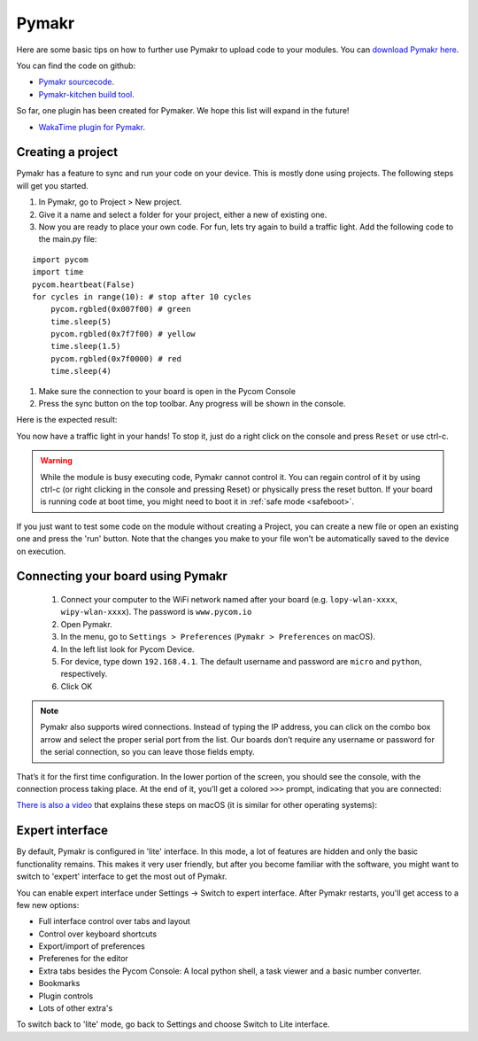

Pymakr
======

Here are some basic tips on how to further use Pymakr to upload code to your modules. You can `download Pymakr here <https://www.pycom.io/solutions/pymakr/>`_.

You can find the code on github:

- `Pymakr sourcecode <https://github.com/pycom/Pymakr>`_.
- `Pymakr-kitchen build tool <https://github.com/pycom/Pymakr-kitchen>`_.

So far, one plugin has been created for Pymaker. We hope this list will expand in the future!

- `WakaTime plugin for Pymakr <https://github.com/wakatime/eric6-wakatime/>`_.

Creating a project
------------------

Pymakr has a feature to sync and run your code on your device. This is mostly done using projects. The following steps will get you started.

#. In Pymakr, go to Project > New project.
#. Give it a name and select a folder for your project, either a new of existing one.
#. Now you are ready to place your own code. For fun, lets try again to build a traffic light. Add the following code to the main.py file:

::

    import pycom
    import time
    pycom.heartbeat(False)
    for cycles in range(10): # stop after 10 cycles 
        pycom.rgbled(0x007f00) # green
        time.sleep(5)
        pycom.rgbled(0x7f7f00) # yellow
        time.sleep(1.5)
        pycom.rgbled(0x7f0000) # red
        time.sleep(4)

#. Make sure the connection to your board is open in the Pycom Console
#. Press the sync button on the top toolbar. Any progress will be shown in the console.

Here is the expected result:

.. image:: images/traffic.gif
    :alt: Traffic light
    :align: center
    :scale: 60 %


You now have a traffic light in your hands! To stop it, just do a right click
on the console and press ``Reset`` or use ctrl-c.


.. Warning::

    While the module is busy executing code, Pymakr cannot control it. You can regain control of it by using ctrl-c (or right clicking in the console and pressing Reset) or physically press the reset button.
    If your board is running code at boot time, you might need to boot it in :ref:`safe mode <safeboot>`.


If you just want to test some code on the module without creating a Project, you can create a new file or open an existing one and press the 'run' button. 
Note that the changes you make to your file won't be automatically saved to the device on execution.


Connecting your board using Pymakr
----------------------------------

    1. Connect your computer to the WiFi network named after your board (e.g. ``lopy-wlan-xxxx``, ``wipy-wlan-xxxx``). The password is ``www.pycom.io``
    2. Open Pymakr.
    3. In the menu, go to ``Settings > Preferences`` (``Pymakr > Preferences`` on macOS).
    4. In the left list look for Pycom Device.
    5. For device, type down ``192.168.4.1``. The default username and password are ``micro`` and ``python``, respectively.
    6. Click OK


.. note::
    Pymakr also supports wired connections. Instead of typing the IP address, you 
    can click on the combo box arrow and select the proper serial port from the list. 
    Our boards don’t require any username or password for the serial connection, so you
    can leave those fields empty.


.. image:: images/pymakr-wifi-reset.png
    :align: center
    :scale: 50 %
    :alt: Pymakr WiFi settings

That’s it for the first time configuration. In the lower portion of the screen,
you should see the console, with the connection process taking place. At the
end of it, you’ll get a colored ``>>>`` prompt, indicating that you are connected:

.. image:: images/pymakr-repl.png
    :alt: Pymakr REPL
    :align: center
    :scale: 100 %

`There is also a video <https://www.youtube.com/embed/bL5nn2lgaZE>`_ that explains 
these steps on macOS (it is similar for other operating systems):

.. raw:: html

    <div style="text-align:center;margin:0 auto;">
    <object style="margin:0 auto;" width="480" height="385"><param name="movie"
    value="https://www.youtube.com/v/bL5nn2lgaZE"></param><param
    name="allowFullScreen" value="true"></param><param
    name="allowscriptaccess" value="always"></param><embed
    src="http://www.youtube.com/v/bL5nn2lgaZE"
    type="application/x-shockwave-flash" allowscriptaccess="always"
    allowfullscreen="true" width="480"
    height="385"></embed></object>
    </div>
 

Expert interface
----------------

By default, Pymakr is configured in 'lite' interface. In this mode, a lot of features are hidden and only the basic functionality remains. This makes it very user friendly, but after you become familiar with the software, you might want to switch to 'expert' interface to get the most out of Pymakr. 

You can enable expert interface under Settings -> Switch to expert interface. After Pymakr restarts, you'll get access to a few new options:

- Full interface control over tabs and layout
- Control over keyboard shortcuts
- Export/import of preferences
- Preferenes for the editor
- Extra tabs besides the Pycom Console: A local python shell, a task viewer and a basic number converter.
- Bookmarks
- Plugin controls
- Lots of other extra's

To switch back to 'lite' mode, go back to Settings and choose Switch to Lite interface. 